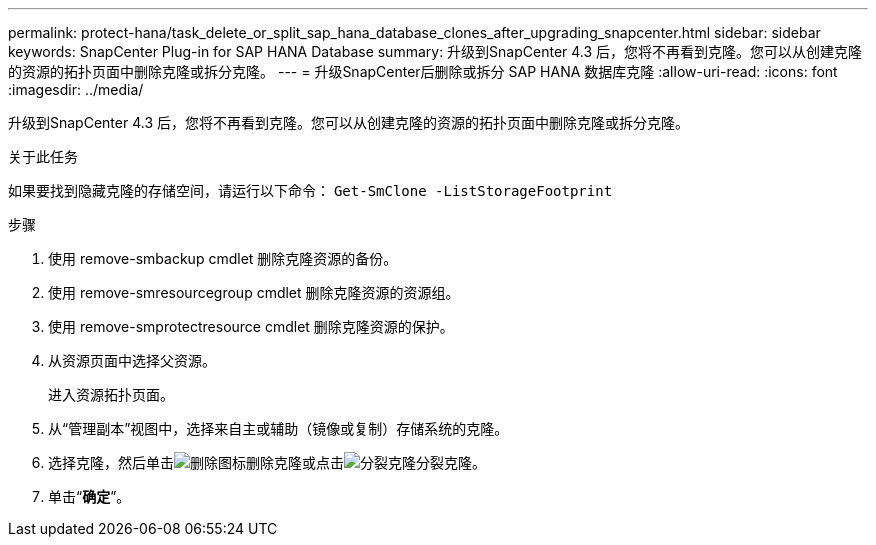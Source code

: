 ---
permalink: protect-hana/task_delete_or_split_sap_hana_database_clones_after_upgrading_snapcenter.html 
sidebar: sidebar 
keywords: SnapCenter Plug-in for SAP HANA Database 
summary: 升级到SnapCenter 4.3 后，您将不再看到克隆。您可以从创建克隆的资源的拓扑页面中删除克隆或拆分克隆。 
---
= 升级SnapCenter后删除或拆分 SAP HANA 数据库克隆
:allow-uri-read: 
:icons: font
:imagesdir: ../media/


[role="lead"]
升级到SnapCenter 4.3 后，您将不再看到克隆。您可以从创建克隆的资源的拓扑页面中删除克隆或拆分克隆。

.关于此任务
如果要找到隐藏克隆的存储空间，请运行以下命令： `Get-SmClone -ListStorageFootprint`

.步骤
. 使用 remove-smbackup cmdlet 删除克隆资源的备份。
. 使用 remove-smresourcegroup cmdlet 删除克隆资源的资源组。
. 使用 remove-smprotectresource cmdlet 删除克隆资源的保护。
. 从资源页面中选择父资源。
+
进入资源拓扑页面。

. 从“管理副本”视图中，选择来自主或辅助（镜像或复制）存储系统的克隆。
. 选择克隆，然后单击image:../media/delete_icon.gif["删除图标"]删除克隆或点击image:../media/split_clone.gif["分裂克隆"]分裂克隆。
. 单击“*确定*”。

